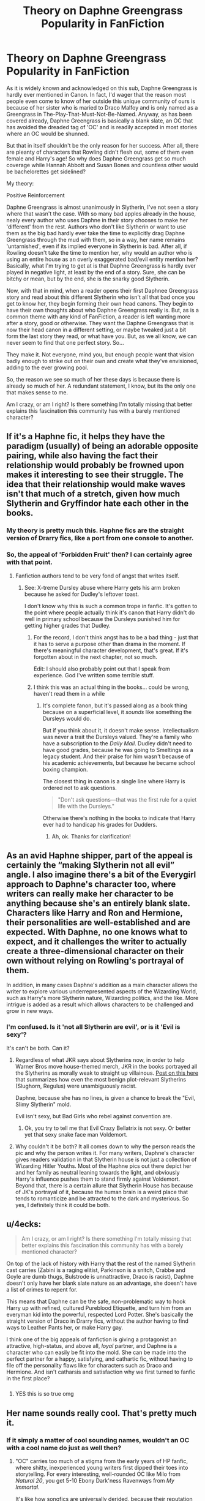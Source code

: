 #+TITLE: Theory on Daphne Greengrass Popularity in FanFiction

* Theory on Daphne Greengrass Popularity in FanFiction
:PROPERTIES:
:Author: CyberShockwave
:Score: 136
:DateUnix: 1568346506.0
:DateShort: 2019-Sep-13
:FlairText: Discussion
:END:
As it is widely known and acknowledged on this sub, Daphne Greengrass is hardly ever mentioned in Canon. In fact, I'd wager that the reason most people even come to know of her outside this unique community of ours is because of her sister who is maried to Draco Malfoy and is only named as a Greengrass in The-Play-That-Must-Not-Be-Named. Anyway, as has been covered already, Daphne Greengrass is basically a blank slate, an OC that has avoided the dreaded tag of 'OC' and is readily accepted in most stories where an OC would be shunned.

But that in itself shouldn't be the only reason for her success. After all, there are pleanty of characters that Rowling didn't flesh out, some of them even female and Harry's age! So why does Daphne Greengrass get so much coverage while Hannah Abbott and Susan Bones and countless other would be bachelorettes get sidelined?

My theory:

Positive Reinforcement

Daphne Greengrass is almost unanimously in Slytherin, I've not seen a story where that wasn't the case. With so many bad apples already in the house, nealy every author who uses Daphne in their story chooses to make her 'different' from the rest. Authors who don't like Slytherin or want to use them as the big bad hardly ever take the time to explicitly drag Daphne Greengrass through the mud with them, so in a way, her name remains 'untarnished', even if its implied everyone in Slytherin is bad. After all, if Rowling doesn't take the time to mention her, why would an author who is using an entire house as an overly exaggerated bad/evil entity mention her? Basically, what I'm trying to get at is that Daphne Greengrass is hardly ever played in negative light, at least by the end of a story. Sure, she can be bitchy or mean, but by the end, she is the snarky good Slytherin.

Now, with that in mind, when a reader opens their first Daphnee Greengrass story and read about this different Slytherin who isn't all that bad once you get to know her, they begin forming their own head canons. They begin to have their own thoughts about who Daphne Greengrass really is. But, as is a common theme with any kind of FanFiction, a reader is left wanting more after a story, good or otherwise. They want the Daphne Greengrass that is now their head canon in a different setting, or maybe tweaked just a bit form the last story they read, or what have you. But, as we all know, we can never seem to find that one perfect story. So...

They make it. Not everyone, mind you, but enough people want that vision badly enough to strike out on their own and create what they've envisioned, adding to the ever growing pool.

So, the reason we see so much of her these days is because there is already so much of her. A redundant statement, I know, but its the only one that makes sense to me.

Am I crazy, or am I right? Is there something I'm totally missing that better explains this fascination this community has with a barely mentioned character?


** If it's a Haphne fic, it helps they have the paradigm (usually) of being an adorable opposite pairing, while also having the fact their relationship would probably be frowned upon makes it interesting to see their struggle. The idea that their relationship would make waves isn't that much of a stretch, given how much Slytherin and Gryffindor hate each other in the books.
:PROPERTIES:
:Author: Knight2518
:Score: 77
:DateUnix: 1568347544.0
:DateShort: 2019-Sep-13
:END:

*** My theory is pretty much this. Haphne fics are the straight version of Drarry fics, like a port from one console to another.
:PROPERTIES:
:Author: 360Saturn
:Score: 54
:DateUnix: 1568367580.0
:DateShort: 2019-Sep-13
:END:


*** So, the appeal of 'Forbidden Fruit' then? I can certainly agree with that point.
:PROPERTIES:
:Author: CyberShockwave
:Score: 24
:DateUnix: 1568347647.0
:DateShort: 2019-Sep-13
:END:

**** Fanfiction authors tend to be very fond of angst that writes itself.
:PROPERTIES:
:Author: MrBlack103
:Score: 28
:DateUnix: 1568353202.0
:DateShort: 2019-Sep-13
:END:

***** See: X-treme Dursley abuse where Harry gets his arm broken because he asked for Dudley's leftover toast.

I don't know why this is such a common trope in fanfic. It's gotten to the point where people actually think it's canon that Harry didn't do well in primary school because the Dursleys punished him for getting higher grades that Dudley.
:PROPERTIES:
:Author: 4ecks
:Score: 25
:DateUnix: 1568353727.0
:DateShort: 2019-Sep-13
:END:

****** For the record, I don't think angst has to be a bad thing - just that it has to serve a purpose other than drama in the moment. If there's meaningful character development, that's great. If it's forgotten about in the next chapter, not so much.

Edit: I should also probably point out that I speak from experience. God I've written some terrible stuff.
:PROPERTIES:
:Author: MrBlack103
:Score: 9
:DateUnix: 1568354187.0
:DateShort: 2019-Sep-13
:END:


****** I think this was an actual thing in the books... could be wrong, haven't read them in a while
:PROPERTIES:
:Author: GriffonicTobias
:Score: 1
:DateUnix: 1568358753.0
:DateShort: 2019-Sep-13
:END:

******* It's complete fanon, but it's passed along as a book thing because on a superficial level, it /sounds/ like something the Dursleys would do.

But if you think about it, it doesn't make sense. Intellectualism was never a trait the Dursleys valued. They're a family who have a subscription to the /Daily Mail/. Dudley didn't need to have good grades, because he was going to Smeltings as a legacy student. And their praise for him wasn't because of his academic achievements, but because he became school boxing champion.

The closest thing in canon is a single line where Harry is ordered not to ask questions.

#+begin_quote
  "Don't ask questions---that was the first rule for a quiet life with the Dursleys."
#+end_quote

Otherwise there's nothing in the books to indicate that Harry ever had to handicap his grades for Dudders.
:PROPERTIES:
:Author: 4ecks
:Score: 14
:DateUnix: 1568360727.0
:DateShort: 2019-Sep-13
:END:

******** Ah, ok. Thanks for clarification!
:PROPERTIES:
:Author: GriffonicTobias
:Score: 2
:DateUnix: 1568361774.0
:DateShort: 2019-Sep-13
:END:


** As an avid Haphne shipper, part of the appeal is certainly the “making Slytherin not all evil” angle. I also imagine there's a bit of the Everygirl approach to Daphne's character too, where writers can really make her character to be anything because she's an entirely blank slate. Characters like Harry and Ron and Hermione, their personalities are well-established and are expected. With Daphne, no one knows what to expect, and it challenges the writer to actually create a three-dimensional character on their own without relying on Rowling's portrayal of them.

In addition, in many cases Daphne's addition as a main character allows the writer to explore various underrepresented aspects of the Wizarding World, such as Harry's more Slytherin nature, Wizarding politics, and the like. More intrigue is added as a result which allows characters to be challenged and grow in new ways.
:PROPERTIES:
:Author: phoenixlance13
:Score: 50
:DateUnix: 1568348737.0
:DateShort: 2019-Sep-13
:END:

*** I'm confused. Is it 'not all Slytherin are evil', or is it 'Evil is sexy'?

It's can't be both. Can it?
:PROPERTIES:
:Author: streakermaximus
:Score: 4
:DateUnix: 1568356783.0
:DateShort: 2019-Sep-13
:END:

**** Regardless of what JKR says about Slytherins now, in order to help Warner Bros move house-themed merch, JKR in the books portrayed all the Slytherins as morally weak to straight up villainous. [[https://www.reddit.com/r/HPfanfiction/comments/c7tb7x/thoughts_on_jkrs_portrayal_of_slytherin/][Post on this here]] that summarizes how even the most benign plot-relevant Slytherins (Slughorn, Regulus) were unambiguously racist.

Daphne, because she has no lines, is given a chance to break the "Evil, Slimy Slytherin" mold.

Evil isn't sexy, but Bad Girls who rebel against convention are.
:PROPERTIES:
:Author: 4ecks
:Score: 27
:DateUnix: 1568357203.0
:DateShort: 2019-Sep-13
:END:

***** Ok, you try to tell me that Evil Crazy Bellatrix is not sexy. Or better yet that sexy snake face man Voldemort.
:PROPERTIES:
:Author: GreyWyre
:Score: 6
:DateUnix: 1568417961.0
:DateShort: 2019-Sep-14
:END:


**** Why couldn't it be both? It all comes down to why the person reads the pic and why the person writes it. For many writers, Daphne's character gives readers validation in that Slytherin house is not just a collection of Wizarding Hitler Youths. Most of the Haphne pics out there depict her and her family as neutral leaning towards the light, and obviously Harry's influence pushes them to stand firmly against Voldemort. Beyond that, there is a certain allure that Slytherin House has because of JK's portrayal of it, because the human brain is a weird place that tends to romanticize and be attracted to the dark and mysterious. So yes, I definitely think it could be both.
:PROPERTIES:
:Author: phoenixlance13
:Score: 1
:DateUnix: 1568377811.0
:DateShort: 2019-Sep-13
:END:


** u/4ecks:
#+begin_quote
  Am I crazy, or am I right? Is there something I'm totally missing that better explains this fascination this community has with a barely mentioned character?
#+end_quote

On top of the lack of history with Harry that the rest of the named Slytherin cast carries (Zabini is a raging elitist, Parkinson is a snitch, Crabbe and Goyle are dumb thugs, Bulstrode is unnattractive, Draco is racist), Daphne doesn't only have her blank slate nature as an advantage, she doesn't have a list of crimes to repent for.

This means that Daphne can be the safe, non-problematic way to hook Harry up with refined, cultured Pureblood Etiquette, and turn him from an everyman kid into the powerful, respected Lord Potter. She's basically the straight version of Draco in Drarry fics, without the author having to find ways to Leather Pants her, or make Harry gay.

I think one of the big appeals of fanfiction is giving a protagonist an attractive, high-status, and above all, /loyal/ partner, and Daphne is a character who can easily be fit into the mold. She can be made into the perfect partner for a happy, satisfying, and cathartic fic, without having to file off the personality flaws like for characters such as Draco and Hermione. And isn't catharsis and satisfaction why we first turned to fanfic in the first place?
:PROPERTIES:
:Author: 4ecks
:Score: 30
:DateUnix: 1568353281.0
:DateShort: 2019-Sep-13
:END:

*** [[https://cdn.discordapp.com/attachments/573922460957671440/622173107368493059/5TnnCDDPwbclq6WRGXSAAAAAElFTkSuQmCC.png]]
:PROPERTIES:
:Author: galatea_and_acis
:Score: 10
:DateUnix: 1568408104.0
:DateShort: 2019-Sep-14
:END:

**** YES this is so true omg
:PROPERTIES:
:Author: Erkkipotter
:Score: 2
:DateUnix: 1569042301.0
:DateShort: 2019-Sep-21
:END:


** Her name sounds really cool. That's pretty much it.
:PROPERTIES:
:Score: 23
:DateUnix: 1568350626.0
:DateShort: 2019-Sep-13
:END:

*** If it simply a matter of cool sounding names, wouldn't an OC with a cool name do just as well then?
:PROPERTIES:
:Author: CyberShockwave
:Score: 5
:DateUnix: 1568351553.0
:DateShort: 2019-Sep-13
:END:

**** "OC" carries too much of a stigma from the early years of HP fanfic, where shitty, inexperienced young writers first dipped their toes into storytelling. For every interesting, well-rounded OC like Milo from /Natural 20/, you get 5-10 Ebony Dark'ness Ravenways from /My Immortal/.

It's like how songfics are universally derided, because their reputation has been ruined by too many kiddie authors with a hard-on for Evanescence.

To get readers to give them a chance, most authors refrain from using OC's whenever possible. It also gets them more visibility, as readers searching for pairing tags look for specific named characters, not OC's.
:PROPERTIES:
:Author: 4ecks
:Score: 23
:DateUnix: 1568352749.0
:DateShort: 2019-Sep-13
:END:

***** So... On a different topic, is your username a reference to forex trading?
:PROPERTIES:
:Score: 3
:DateUnix: 1568352950.0
:DateShort: 2019-Sep-13
:END:

****** No, it's a reference to a fictional country in the Discworld series, which in turn was named after a local beer brand called XXXX Castlemaine.
:PROPERTIES:
:Author: 4ecks
:Score: 5
:DateUnix: 1568353395.0
:DateShort: 2019-Sep-13
:END:

******* Thanks, that's been bothering me.

Seriously though, Daphne Greengrass would not be a popular character if her name was Susanna Smith.
:PROPERTIES:
:Score: 8
:DateUnix: 1568353574.0
:DateShort: 2019-Sep-13
:END:


******* For those wondering, XXXX is also a real-world beer brand, made locally down here in sunny Queensland.
:PROPERTIES:
:Author: Raesong
:Score: 5
:DateUnix: 1568355033.0
:DateShort: 2019-Sep-13
:END:

******** And it's bloody awful! ;)
:PROPERTIES:
:Author: ConsultJimMoriarty
:Score: 3
:DateUnix: 1568363336.0
:DateShort: 2019-Sep-13
:END:


**** Because why create an entirely new OC when you have a blank slate with a cool name who is actually canon?
:PROPERTIES:
:Author: nickbrown101
:Score: 12
:DateUnix: 1568352369.0
:DateShort: 2019-Sep-13
:END:

***** Well not entirely blank slate, you've got the canon of being in Slytherin and having a younger sister who marries Malfoy, and then you've got the +canon+ fanon of blonde hair, Ice Queen, not a pure blood supremacist, etc. that always seems to work it's way in

EDIT: fixed a typo
:PROPERTIES:
:Author: geek_of_nature
:Score: 2
:DateUnix: 1568360146.0
:DateShort: 2019-Sep-13
:END:

****** you mean fanon.
:PROPERTIES:
:Author: aAlouda
:Score: 3
:DateUnix: 1568364639.0
:DateShort: 2019-Sep-13
:END:

******* That I do
:PROPERTIES:
:Author: geek_of_nature
:Score: 1
:DateUnix: 1568364668.0
:DateShort: 2019-Sep-13
:END:


** Comparing Daphne to Susan, I feel like Susan is used as an excuse to get Harry to associate himself with her Aunt Amelia and thus her position in the Ministry. Daphne, on the other hand, is often seen as something of a forbidden fruit, as one of your replies suggests. Susan is far more a means to an end. Daphne is more an end to a means, I suppose. People want to pair Harry with someone who's basically the opposite. Daphne's a pureblood Slytherin compared to Harry, who is of course a halfblood Gryffindor. I've seen surprisingly little in the way of interactions between Harry and Draco as brothers-in-law.

Even though Susan is mentioned in most (all?) of the books, we don't know much more about her compared to Daphne. We know their houses, blood status, and a somewhat important relative. Susan is in Dumbledore's Army is the only other tidbit that jumps out at me. A lot of these stories use Daphne, Susan, et al. as quasi-OCs, because as you recognize, OCs are not super popular.
:PROPERTIES:
:Author: ApteryxAustralis
:Score: 28
:DateUnix: 1568349459.0
:DateShort: 2019-Sep-13
:END:

*** I'd love to see Harry and Draco as brothers-in-law.

"Mum, do dad and uncle Draco not like each other?"\\
"Don't be silly. They haven't cursed each other in years."\\
*Harry and Draco sit in opposite chairs glaring at each other while the kids play in the next room*
:PROPERTIES:
:Author: streakermaximus
:Score: 50
:DateUnix: 1568357009.0
:DateShort: 2019-Sep-13
:END:

**** /SNORT/

​

There's an entire scenario that could be made from that and I WANT IT, hahahaha
:PROPERTIES:
:Author: GriffonicTobias
:Score: 24
:DateUnix: 1568358930.0
:DateShort: 2019-Sep-13
:END:

***** I went ahead and posted a prompt for it. [[https://www.reddit.com/r/HPfanfiction/comments/d3okct/harry_and_draco_are_brothersinlaw_because_they/]]
:PROPERTIES:
:Author: Freshenstein
:Score: 15
:DateUnix: 1568377976.0
:DateShort: 2019-Sep-13
:END:

****** THANK YOU!
:PROPERTIES:
:Author: GriffonicTobias
:Score: 10
:DateUnix: 1568378024.0
:DateShort: 2019-Sep-13
:END:


**** Whilst not the same thing exactly there is a great fic where after Tonks and Remus pass away, Harry and Andromeda get together and Harry becomes Draco's uncle and there are weekly dinners at the Malfoy Manor and their interactions are hilarious.
:PROPERTIES:
:Author: AhadaDream
:Score: 5
:DateUnix: 1568421746.0
:DateShort: 2019-Sep-14
:END:

***** Think I've read that. Is that the one where Harry's kids burn down Malfoy Manor?
:PROPERTIES:
:Author: streakermaximus
:Score: 1
:DateUnix: 1568421886.0
:DateShort: 2019-Sep-14
:END:

****** Yes. Yes it is. I particularly liked how Harry repeatedly brought up Hermione's torture to Lucius and even though he was redeemed too easily in story it was still a decent try to not trivialise his previous crimes. This was also used to sort of justify the burning down.
:PROPERTIES:
:Author: AhadaDream
:Score: 1
:DateUnix: 1568422892.0
:DateShort: 2019-Sep-14
:END:


*** I can see your point with Susan at least, but what about Hannah Abbott? I realize that she ended up with Neville in canon, but is that enough to keep people from creating new futures for her?
:PROPERTIES:
:Author: CyberShockwave
:Score: 7
:DateUnix: 1568349809.0
:DateShort: 2019-Sep-13
:END:

**** Well, she did say warn her housemates to be careful because Harry was obviously a dark wizard releasing Slytherin's monster to kill them all. I can see why she isn't shipped with Harry much.
:PROPERTIES:
:Author: Ch1pp
:Score: 8
:DateUnix: 1568354034.0
:DateShort: 2019-Sep-13
:END:


**** The real truth: Hannah has too many canon traits that readers find unattractive. She's okay as a "pair the spares" partner for Neville, but Our Man Harry needs a 10/10 on his arm to make for a good story.

#+begin_quote
  "A pink-faced girl with blonde pigtails stumbled out of line"
#+end_quote

She's nervous and shy, and wears pigtails. Everyone knows that a future hottie has to be confident in order to seduce Harry, and have sleek, shiny hair in an interesting color like raven black, icy platinum, or fiery red.

#+begin_quote
  "Hannah Abbott, from Hufflepuff, spent much of their next Herbology class telling anyone who'd listen that Black could turn into a flowering shrub."
#+end_quote

She's naive at best, stupid at worst. Maybe Hagrid was right in calling Hufflepuffs "a load of duffers".

#+begin_quote
  "All the fifth-years were suffering from stress to some degree, but Hannah Abbott became the first to receive a Calming Draught from Madam Pomfrey after she burst into tears during Herbology and sobbed that she was too stupid to take exams and wanted to leave school now.... Poor Hannah Abbott lost her head completely at the next table and somehow managed to multiply her ferret into a flock of flamingos, causing the examination to be halted for ten minutes while the birds were captured and carried out of the Hall."
#+end_quote

Or maybe she /is/ stupid. Our Precious Harry deserves a smart, competent girl!!!

#+begin_quote
  "Ernie Macmillan and Hannah Abbott were swapping Chocolate Frog cards at a nearby table, both of them sporting Support CEDRIC DIGGORY badges on their cloaks."
#+end_quote

She showed disloyalty to Harry. Unlike Daphne, who never said a word against Harry in the books. (But only because she got zero lines, but that doesn't count!)
:PROPERTIES:
:Author: 4ecks
:Score: 19
:DateUnix: 1568354354.0
:DateShort: 2019-Sep-13
:END:

***** u/Raesong:
#+begin_quote

  #+begin_quote
    "Hannah Abbott, from Hufflepuff, spent much of their next Herbology class telling anyone who'd listen that Black could turn into a flowering shrub."
  #+end_quote

  She's naive at best, stupid at worst. Maybe Hagrid was right in calling Hufflepuffs "a load of duffers".
#+end_quote

Well, I'd argue that she was on the right track, considering that Sirius was an Animagus. And when you consider that Slughorn could turn himself into a recliner, I don't think it's beyond the realm of possibility for someone to magically turn into a plant.
:PROPERTIES:
:Author: Raesong
:Score: 11
:DateUnix: 1568354831.0
:DateShort: 2019-Sep-13
:END:

****** Hindsight is everything, but in that moment, her claims were based on no substantial proof but "Well, maybe he could have done it!". And yet she's going around telling everyone like it's a fact.

Tbh, it comes across as hysteria-mongering, and that's the last thing someone should do during a "terrorist at large" situation.
:PROPERTIES:
:Author: 4ecks
:Score: 12
:DateUnix: 1568356210.0
:DateShort: 2019-Sep-13
:END:


** Inb4 everyone just likes Daphne cause they want Harry to bang a hot blonde that isn't Fleur.
:PROPERTIES:
:Author: DaRealWiz
:Score: 11
:DateUnix: 1568357390.0
:DateShort: 2019-Sep-13
:END:

*** This definitely plays a role
:PROPERTIES:
:Author: Fredrik1994
:Score: 1
:DateUnix: 1568450123.0
:DateShort: 2019-Sep-14
:END:


** I really like the "Star-crossed lovers" trope and her fanon depiction sound really interesting to me.

Although, for all the popularity of hers and her fanon characterisation, I've yet to see one good long fanfic that plays "ice queen" card straight, without subverting it.

Kinda similar to Fleur in a way - no way that gorgeous and talented girl will be a confident and overall happy! She /has/ to be misunderstood and lonely so Harry can be The One to break through the shell and "save" her. What a shame.
:PROPERTIES:
:Author: B_mod
:Score: 8
:DateUnix: 1568352391.0
:DateShort: 2019-Sep-13
:END:


** Her being the straight alternative to Drarry, the prospect of her being a ‘good' Slytherin, ‘The Chosen One' acting rebellious, the Romero and Juliet aspect, there's a lot of reasons for her popularity and all of them are correct. I especially like the proposal that Haphne fics naturally breed more Haphne fics, I hadn't thought about it like that before and it's absolutely true. I got started writing for the ship myself from not being able to find my idealised version of them in others peoples work, so I wrote my own. It's commonplace that people will take the elements that they most enjoyed about Daphne from other stories and place them in their own, like a FanFiction for a FanFiction, which is how the ‘Ice Queen' demeanour trope has ended up getting attached to her so much.

They have so many things going for them that would make their relationship interesting, as another commenter puts it, the drama literally writes itself. Everyone loves a scandalous, defrosting Ice Queen story.
:PROPERTIES:
:Author: CGPHadley
:Score: 8
:DateUnix: 1568356475.0
:DateShort: 2019-Sep-13
:END:

*** =Romero & Juliet= Hahaha that could be awesome! Hogwarts crawling with zombies/walkers/inferi & Harry is the Rick Grimes of *The Walking Inferi*, now only on Wizarding AMC!
:PROPERTIES:
:Author: the_long_way_round25
:Score: 3
:DateUnix: 1568364511.0
:DateShort: 2019-Sep-13
:END:

**** I wrote that minutes after getting up, if you bully me, I WILL cry
:PROPERTIES:
:Author: CGPHadley
:Score: 4
:DateUnix: 1568364857.0
:DateShort: 2019-Sep-13
:END:

***** I wouldn't dare, I think it could be an awesome fic idea. A Marauders' era fic, with James Potter as Rick Grimes and Harry as Carl! Travelling the Wizarding World looking for a sanctuary, chased by the walking dead :D
:PROPERTIES:
:Author: the_long_way_round25
:Score: 2
:DateUnix: 1568365018.0
:DateShort: 2019-Sep-13
:END:

****** Chuck in a Daphne Greengrass and we got a fic going oh lord
:PROPERTIES:
:Author: CGPHadley
:Score: 5
:DateUnix: 1568365679.0
:DateShort: 2019-Sep-13
:END:

******* Daphne as a Carol like character. Starts out meek, but ends as a +gun+ wand wielding badass :')
:PROPERTIES:
:Author: the_long_way_round25
:Score: 3
:DateUnix: 1568365784.0
:DateShort: 2019-Sep-13
:END:


** She's a blank slate, which allows her to be anything - within reason.

But more than that, she's a blank slate with an established fanon personality - this allows people to use her without feeling like they are, putting in the work for, or being judged for making an OC.

In particular, her established fanon personality - cold but secretly loving, sarcastic and witty, clever and pragmatic, and a non-Pureblood supremacist Slytherin from a "grey" or neutral family - is a character archetype entirely missing from JK's work, and canon feels poorer for it. It's also especially useful when writing certain popular types of fic.

Slytherin Harry of all forms, especially WBWL or other non-Dark Slytherin Harry fics, Indie!Harry, Grey!Harry and Dark!Harry, for a start.

Generally speaking, she offers a chance for exposition on Dark Magic, Wizarding Politics, Pureblood Culture, Death Eater History and the like - all things that JK totally ignored - as well as a ready made friend/love interest/rival for a Harry in Slytherin. She also provides an interesting counterpart for him because of her cold and cunning personality as compared to Harry's canon persona as King Boy-Scout.

Finally, I think there's an element of meme/trope to it - because she's been used so much, she's taken on a life of her own and propagates through fics just because we're all so used to her being present.
:PROPERTIES:
:Author: NeverAskAnyQuestions
:Score: 13
:DateUnix: 1568353657.0
:DateShort: 2019-Sep-13
:END:

*** u/ForwardDiscussion:
#+begin_quote
  Harry's canon persona as King Boy-Scout.
#+end_quote

Are we reading the same books?
:PROPERTIES:
:Author: ForwardDiscussion
:Score: 1
:DateUnix: 1568391966.0
:DateShort: 2019-Sep-13
:END:

**** Yeah, canon Harry broke every rule in the book at the drop of a hat, the moment it inconvenienced him, no matter what petty or stupid reason he had to try and justify it. Like being invisible and sneaking into Hogsmeade after his form wasn't signed while a murderer was after him...

Snape was right about Harry on one thing: he was as arrogant as his father, thinking no rule ever applied to him unless he wanted it to. It just so happens that this penchant for flaunting any rule in the world also allowed him to do some good in the world too, and beat Voldemort.
:PROPERTIES:
:Author: Regular_Bus
:Score: 6
:DateUnix: 1568396177.0
:DateShort: 2019-Sep-13
:END:

***** He was never actually punished for this behaviour (hell, sometimes he was /rewarded/) which didn't help.
:PROPERTIES:
:Author: Fredrik1994
:Score: 3
:DateUnix: 1568450330.0
:DateShort: 2019-Sep-14
:END:


**** Yes, but you seem to see Harry making cold, calculating immoral decisions when in actuality he is consistently self-sacrificing and too compassionate for his own good.

There's a reason his spell of choice is Expelliarmus and not Confringo.
:PROPERTIES:
:Author: NeverAskAnyQuestions
:Score: 3
:DateUnix: 1568408955.0
:DateShort: 2019-Sep-14
:END:

***** Except his questionable moral decisions mean that he is not, in fact, King Boy-Scout.
:PROPERTIES:
:Author: ForwardDiscussion
:Score: 0
:DateUnix: 1568411259.0
:DateShort: 2019-Sep-14
:END:

****** By "questionable moral decisions" you mean "fighting back against Wizard Nazis", yes?
:PROPERTIES:
:Author: NeverAskAnyQuestions
:Score: 1
:DateUnix: 1568411451.0
:DateShort: 2019-Sep-14
:END:

******* Fighting back in a questionable way, yes. Like torture.
:PROPERTIES:
:Author: ForwardDiscussion
:Score: 0
:DateUnix: 1568412142.0
:DateShort: 2019-Sep-14
:END:

******** Oh you mean when he cast a spell the Government had sanctioned law enforcement officers to use, against literal wizard nazis who had abused children, murdered muggles, muggleborns and wizards, and in Bellatrix's case much worse and killed Sirius? All in a fit of righteous anger?

Yawn.
:PROPERTIES:
:Author: NeverAskAnyQuestions
:Score: 1
:DateUnix: 1568412826.0
:DateShort: 2019-Sep-14
:END:

********* Again, you're justifying his reasons, while failing to point out that you painted him as incorruptible, never questionable, pure of heart and deed, when that is explicitly not the case.
:PROPERTIES:
:Author: ForwardDiscussion
:Score: 1
:DateUnix: 1568413016.0
:DateShort: 2019-Sep-14
:END:

********** Those are all your words.
:PROPERTIES:
:Author: NeverAskAnyQuestions
:Score: 1
:DateUnix: 1568413338.0
:DateShort: 2019-Sep-14
:END:

*********** "King Boy-Scout" are yours, my words are a definition for what your words mean.
:PROPERTIES:
:Author: ForwardDiscussion
:Score: 1
:DateUnix: 1568413517.0
:DateShort: 2019-Sep-14
:END:

************ An interpretation of what they mean, maybe.

You forget, many generations of Boy Scouts have been to war. Being one doesn't mean you're weak, afraid, or unwilling to do what needs to be done in service of a just cause.

It just means you're kind hearted, self sacrificing, and a good person above all else - which Harry, wizard Jesus who had he grown up in a world with realistic mental health, would have become either a monster or a bitch.
:PROPERTIES:
:Author: NeverAskAnyQuestions
:Score: 1
:DateUnix: 1568413775.0
:DateShort: 2019-Sep-14
:END:

************* That is not what Boy Scout means when it is used in a discussion on morality. This is not a subjective interpretation. When Batman calls Superman Boy Scout, he's not saying he's been to war, he's saying his morals are extremely strict and upright, following conventional definitions of right and wrong.
:PROPERTIES:
:Author: ForwardDiscussion
:Score: 1
:DateUnix: 1568414202.0
:DateShort: 2019-Sep-14
:END:

************** Which Harry's do, too. He's far closer to Superman than Batman, and even Batman is a boy scout when compared to what he COULD do - Punisher on steroids.
:PROPERTIES:
:Author: NeverAskAnyQuestions
:Score: 1
:DateUnix: 1568414342.0
:DateShort: 2019-Sep-14
:END:

*************** That's a false equivalency, and no, Superman would never torture someone for revenge.
:PROPERTIES:
:Author: ForwardDiscussion
:Score: 1
:DateUnix: 1568414796.0
:DateShort: 2019-Sep-14
:END:

**************** Nah just punch them through a building for mugging someone. Much less questionable.
:PROPERTIES:
:Author: NeverAskAnyQuestions
:Score: 1
:DateUnix: 1568416617.0
:DateShort: 2019-Sep-14
:END:

***************** He doesn't do that, either.
:PROPERTIES:
:Author: ForwardDiscussion
:Score: 1
:DateUnix: 1568433032.0
:DateShort: 2019-Sep-14
:END:

****************** I'm sure he has. There are a lot of Superman comics.
:PROPERTIES:
:Author: NeverAskAnyQuestions
:Score: 1
:DateUnix: 1568434017.0
:DateShort: 2019-Sep-14
:END:

******************* He uses reasonable force despite being capable of destroying pretty much everything. That's sort of his whole deal. People don't get punched through buildings unless talking won't work and they'll survive getting punched that hard.
:PROPERTIES:
:Author: ForwardDiscussion
:Score: 1
:DateUnix: 1568436530.0
:DateShort: 2019-Sep-14
:END:


********** Even the most gold-hearted person can have their buttons pushed. I don't think if it was a no-name Death Eater like Rookwood or Mulciber who had killed Sirius he would have used the Cruciatus Curse. It's a bit of a return of the favour (let me give you the treatment you oh so like to give to others).
:PROPERTIES:
:Author: SnobbishWizard
:Score: 1
:DateUnix: 1579049261.0
:DateShort: 2020-Jan-15
:END:

*********** This thread is four months old.
:PROPERTIES:
:Author: ForwardDiscussion
:Score: 1
:DateUnix: 1579049389.0
:DateShort: 2020-Jan-15
:END:


**** I think, he means Harry is a good guy. Harry never did anything morally questionable in the book. Cursing wannabe Wizard SS or outright Wizard SS doesn't make you morally "grey"...
:PROPERTIES:
:Author: reLincolnX
:Score: 2
:DateUnix: 1568398407.0
:DateShort: 2019-Sep-13
:END:

***** u/ForwardDiscussion:
#+begin_quote
  Harry never did anything morally questionable in the book.
#+end_quote

Remember that time he tried to torture Bellatrix or the time he Imperius'd people or the time he left Umbridge to be assaulted and possibly killed by centaurs or the time he decided to kill a man in cold blood at the age of 13 or that time he hurt Ron for coming to check on him or that time he deliberately traumatized Slughorn with the details of Lily's death to coerce him into giving him his memories or the time he blows off Cho because he can't be fussed with her grieving or the time he supported Hermione's curse on Edgecombe to Cho's face or the entire first half of OotP when he screams at basically anyone who talks to him or the time he stops talking to Hermione because she thought his Firebolt might have been sent by Sirius Black when it was, in fact, sent by Sirius Black or the time or the time he tortures the Carrows out of revenge for spitting on McGonnagal or the time he owned a slave?
:PROPERTIES:
:Author: ForwardDiscussion
:Score: 2
:DateUnix: 1568401031.0
:DateShort: 2019-Sep-13
:END:

****** Bellatrix = Wizard SS who tortured a family. Advocated for racial extermination

Umbridge = Child abuser who tortured children for a whole year. Advocated for racial extermination

Carrow = Wizard SS AND child abuser who taught young students how to torture each other. Advocated for racial extermination.

Now as I said earlier: is cursing Waffen-SS or Child abuser morally questionable? What do you think the victims of the Third Reich would say? And the Allies? That's what I love with some people, they try so hard to be "pure" that they would frown upon you if you tortured Himmler...

​

But your post is intentionally misgiving to paint the reality in a certain way, a fallacy. Harry used Impero one time in a very specific situation to save the day as always.

Cho's incident = Are you kidding? Lacking empathy or not being tactful isn't morally questionable.

Edgecomb = she betrayed a whole group of teenagers to a...child abuser that they tried to defy. She gets lucky with her punishment. The people that she betrayed were fed Veritaserum. But again not morally questionable...

Being angsty (after you have seen the death of a friend and been tortured the summer prior) or having a tantrum isn't morally questionable. We call that hitting puberty in real life or coping with traumatic events... Just sayin'

He didn't traumatize Slughorn at all. Stop making bullshit. Slughorn feels guilty because he knows that he gave to Riddle knowledge that helped him to become Lord Voldemort.

Owned a slave? Please, are we talking about house elves? It's a fallacy to say Harry is a slave master pure and simple...

​

You should think about making a career in politic you should do great with that moral compass of yours.
:PROPERTIES:
:Author: reLincolnX
:Score: 3
:DateUnix: 1568407415.0
:DateShort: 2019-Sep-14
:END:

******* u/ForwardDiscussion:
#+begin_quote
  Bellatrix = Wizard SS who tortured a family. Advocated for racial extermination
#+end_quote

Disarmed. Helpless.

#+begin_quote
  Umbridge = Child abuser who tortured children for a whole year. Advocated for racial extermination
#+end_quote

Cool motive, still accessory to potential murder.

#+begin_quote
  Carrow = Wizard SS AND child abuser who taught young students how to torture each other. Advocated for racial extermination.
#+end_quote

Cool motive, still torture. Also he was specifically NOT going to torture Carrow for that, until McGonnagal got spit on.

#+begin_quote
  Now as I said earlier: is cursing Waffen-SS or Child abuser morally questionable? What do you think the victims of the Third Reich would say? And the Allies? That's what I love with some people, they try so hard to be "pure" that they would frown upon you if you tortured Himmler...
#+end_quote

What would you call those people? Oh, right. King of the Boy Scouts. Which is specifically what I was saying Harry was not.

#+begin_quote
  Harry used Impero one time in a very specific situation to save the day as always.
#+end_quote

It's still illegal and punishable by lifetime imprisonment.

#+begin_quote
  Are you kidding? Lacking empathy or not being tactful isn't morally questionable.
#+end_quote

Yes, it is.

#+begin_quote
  Edgecomb = she betrayed a whole group of teenagers to a...child abuser that they tried to defy. She gets lucky with her punishment. The people that she betrayed were fed Veritaserum. But again not morally questionable...
#+end_quote

Yes, it is.

#+begin_quote
  Being angsty (after you have seen the death of a friend and been tortured the summer prior) or having a tantrum isn't morally questionable. We call that hitting puberty in real life or coping with traumatic events... Just sayin'
#+end_quote

Still not Boy Scout behavior, especially not apologizing.

#+begin_quote
  He didn't traumatize Slughorn at all. Stop making bullshit. Slughorn feels guilty because he knows that he gave to Riddle knowledge that helped him to become Lord Voldemort.
#+end_quote

He absolutely did.

#+begin_quote
  Owned a slave? Please, are we talking about house elves? It's a fallacy to say Harry is a slave master pure and simple...
#+end_quote

Even if you discount House Elves as slaves, which you ABSOLUTELY SHOULDN'T, Kreature's situation is explicitly unwilling.

#+begin_quote
  You should think about making a career in politic you should do great with that moral compass of yours.
#+end_quote

It's almost like I'm responding to a post claiming that Harry's morals are of the highest caliber without question and with no greyness, not that I'm condemning any one of the actions I listed. Harry even intended to free Kreature, until it was pointed out to him that Kreature knew too much about the Order's operations.
:PROPERTIES:
:Author: ForwardDiscussion
:Score: 1
:DateUnix: 1568411167.0
:DateShort: 2019-Sep-14
:END:

******** u/reLincolnX:
#+begin_quote
  Disarmed. Helpless
#+end_quote

So what? Not morally questionable to fail to torture a Wizard SS during a full-on battle. And she wasn't Helpless

#+begin_quote
  What would you call those people? Oh, right. King of the Boy Scouts. Which is specifically what I was saying Harry was not.
#+end_quote

As I said earlier, Harry is a good guy through and through. The HP verse isn't a nuanced world.

#+begin_quote
  Yes, it is.
#+end_quote

No, it isn't.

#+begin_quote
  Still not Boy Scout behavior, especially not apologizing.
#+end_quote

You like to play with semantic.
:PROPERTIES:
:Author: reLincolnX
:Score: 1
:DateUnix: 1568438481.0
:DateShort: 2019-Sep-14
:END:

********* u/ForwardDiscussion:
#+begin_quote
  Not morally questionable to fail to torture a Wizard SS during a full-on battle. And she wasn't Helpless
#+end_quote

It sort of is. Making her helpless (which she was) just makes it moreso.

#+begin_quote
  As I said earlier, Harry is a good guy through and through. The HP verse isn't a nuanced world.
#+end_quote

Harry's morals flex.

#+begin_quote
  You like to play with semantic.
#+end_quote

It is literally what the words you used mean, which is the only thing I had an issue with in the first place.
:PROPERTIES:
:Author: ForwardDiscussion
:Score: 1
:DateUnix: 1568441782.0
:DateShort: 2019-Sep-14
:END:


** It's basically the Potter equivalent of Romeo and Juliet. If you think Daphne is always in Slytherin though then you need to read more good fics: linkffn(Three Black Birds)

Also, try linkffn(Daphne Greengrass and the Importance of Intent) to see the two houses contrasted well.
:PROPERTIES:
:Author: Ch1pp
:Score: 6
:DateUnix: 1568354257.0
:DateShort: 2019-Sep-13
:END:

*** [[https://www.fanfiction.net/s/13247979/1/][*/Three Black Birds/*]] by [[https://www.fanfiction.net/u/1517211/Excited-Insomniac][/Excited-Insomniac/]]

#+begin_quote
  When Voldemort attacked the Potters on Halloween, the wizarding world hailed Harry's younger brother Thomas as The Boy Who Lived. But were they right? As Tom starts Hogwarts, wheels are set in motion, assumptions are questioned, and lives are changed forever. Harry's POV. He's two years older than canon, light, and smart. Eventual HP/DG.
#+end_quote

^{/Site/:} ^{fanfiction.net} ^{*|*} ^{/Category/:} ^{Harry} ^{Potter} ^{*|*} ^{/Rated/:} ^{Fiction} ^{T} ^{*|*} ^{/Chapters/:} ^{21} ^{*|*} ^{/Words/:} ^{238,120} ^{*|*} ^{/Reviews/:} ^{577} ^{*|*} ^{/Favs/:} ^{1,234} ^{*|*} ^{/Follows/:} ^{1,815} ^{*|*} ^{/Updated/:} ^{8/24} ^{*|*} ^{/Published/:} ^{3/30} ^{*|*} ^{/id/:} ^{13247979} ^{*|*} ^{/Language/:} ^{English} ^{*|*} ^{/Genre/:} ^{Adventure/Friendship} ^{*|*} ^{/Characters/:} ^{<Harry} ^{P.,} ^{Daphne} ^{G.>} ^{OC} ^{*|*} ^{/Download/:} ^{[[http://www.ff2ebook.com/old/ffn-bot/index.php?id=13247979&source=ff&filetype=epub][EPUB]]} ^{or} ^{[[http://www.ff2ebook.com/old/ffn-bot/index.php?id=13247979&source=ff&filetype=mobi][MOBI]]}

--------------

[[https://www.fanfiction.net/s/13133746/1/][*/Daphne Greengrass and the Importance of Intent/*]] by [[https://www.fanfiction.net/u/11491751/Petrificus-Somewhatus][/Petrificus Somewhatus/]]

#+begin_quote
  This is the story of how Voldemort and the tools he created to defy death were destroyed by Harry Potter and me while sitting in an empty Hogwarts classroom using Harry's idea, my design, and most importantly, our intent. Set during 6th Year.
#+end_quote

^{/Site/:} ^{fanfiction.net} ^{*|*} ^{/Category/:} ^{Harry} ^{Potter} ^{*|*} ^{/Rated/:} ^{Fiction} ^{T} ^{*|*} ^{/Chapters/:} ^{23} ^{*|*} ^{/Words/:} ^{71,697} ^{*|*} ^{/Reviews/:} ^{931} ^{*|*} ^{/Favs/:} ^{3,589} ^{*|*} ^{/Follows/:} ^{2,700} ^{*|*} ^{/Updated/:} ^{8/21} ^{*|*} ^{/Published/:} ^{11/29/2018} ^{*|*} ^{/Status/:} ^{Complete} ^{*|*} ^{/id/:} ^{13133746} ^{*|*} ^{/Language/:} ^{English} ^{*|*} ^{/Genre/:} ^{Romance/Family} ^{*|*} ^{/Characters/:} ^{<Harry} ^{P.,} ^{Daphne} ^{G.>} ^{Astoria} ^{G.} ^{*|*} ^{/Download/:} ^{[[http://www.ff2ebook.com/old/ffn-bot/index.php?id=13133746&source=ff&filetype=epub][EPUB]]} ^{or} ^{[[http://www.ff2ebook.com/old/ffn-bot/index.php?id=13133746&source=ff&filetype=mobi][MOBI]]}

--------------

*FanfictionBot*^{2.0.0-beta} | [[https://github.com/tusing/reddit-ffn-bot/wiki/Usage][Usage]]
:PROPERTIES:
:Author: FanfictionBot
:Score: 3
:DateUnix: 1568354284.0
:DateShort: 2019-Sep-13
:END:


*** Importance of Intent is awesome, Three Black Birds though, be warned: if you hate slow burns, oh boy. Brace yourself. You're going to be headbutting holes into your wall as you continue reading it.
:PROPERTIES:
:Author: phoenixlance13
:Score: 3
:DateUnix: 1568378196.0
:DateShort: 2019-Sep-13
:END:

**** Yeah, all of my recent Three Black Birds reviews have been complaining to the author that he's dragged this stupid slow burn stuff on for far, far longer than is sensible or entertaining. I'm fed up of an update every Saturday where fuck all happens. Or summer hols that get more chapters than the school years do. Missing the Potter family drama too.
:PROPERTIES:
:Author: Ch1pp
:Score: 2
:DateUnix: 1568406442.0
:DateShort: 2019-Sep-14
:END:

***** I'm okay with missing the family drama, too often in stories like these James and Lily stay assholes forever. There's actually growth and development with them here which is fantastic.

But the slow burn. Ugh. I don't think I've ever seen a more dense version of Harry Potter. And OG Potter was as dense as a rock.
:PROPERTIES:
:Author: phoenixlance13
:Score: 2
:DateUnix: 1568407658.0
:DateShort: 2019-Sep-14
:END:

****** It just didn't make sense to me that James and Lily have gone directly from not noticing Harry at all to fully dedicated loving parents with no transitional period.

And yeah, this Harry is an idiot on a scale almost unseen in serious fanfiction.
:PROPERTIES:
:Author: Ch1pp
:Score: 1
:DateUnix: 1568431154.0
:DateShort: 2019-Sep-14
:END:


** It's pretty simple TBH. There's an appeal to having a sympathetic character from Slytherin - and Daphne, being a blank slate, lets us work away rather easily there. That can be helpful for things like romance, working into the pureblood structure of the world, etc.

There are plenty of other characters who are blank slates - but the ones you list aren't in Slytherin, which has (for romance) a star crossed lovers appeal, and for other ones it has a 'redemption' goal.

From Slytherin itself, it really only has Daphne and Tracey Davis as mostly blank slates and female characters. Daphne has the much more interesting name (which, early on in FF, would lend itself better to a pureblood character even before we knew a bit more about her family) and from there it's easy to flesh her out/why she doesn't seem to agree with or work with the other, 'bad' slytherins.

Afterwards, there's the concept of it entering the fandom and reinforcing fics. Why don't we see more Tracey Davis as 'good' slytherin love interest fics? Because Daphne is the default for that now, and using her lets us draw from that sense of wider fandom 'understanding' of the situation
:PROPERTIES:
:Author: matgopack
:Score: 6
:DateUnix: 1568390007.0
:DateShort: 2019-Sep-13
:END:


** Fanon Daphne is also an archetype occupied by no other central character in a number of ways (Slytherin girl, blonde, cool/cold) which gives her a niche. If Pansy or Millicent had had some of those characteristics, then imo one of them would have Daphne's prominence.

As is though, there's not a lot to work with from Slytherin's most prominent canonical girls in Harry's year being described as stupid, ugly, brutish and cowardly.
:PROPERTIES:
:Author: 360Saturn
:Score: 4
:DateUnix: 1568367507.0
:DateShort: 2019-Sep-13
:END:


** A good fic with her in is called Novocane on ff.net!
:PROPERTIES:
:Author: Kirsty-Blue
:Score: 3
:DateUnix: 1568361921.0
:DateShort: 2019-Sep-13
:END:


** I didn't read the essay but the reason people like her is because they can slap a canon name on their OC
:PROPERTIES:
:Author: GravityMyGuy
:Score: 6
:DateUnix: 1568355232.0
:DateShort: 2019-Sep-13
:END:


** To me Daphne is the Slytherin counterpart to Hermione: smart, attractive, used as a tool to teach harry about pureblood culture and customs and oftentimes a way to align him with the "neutral faction."

Sometimes she comes off as who Draco thinks he is.
:PROPERTIES:
:Author: PFKMan23
:Score: 3
:DateUnix: 1568368927.0
:DateShort: 2019-Sep-13
:END:


** If Rowling only made another character like Daphne in Slytherin as a love interest for Harry in canon, it would've been so much better than Cho in Ravenclaw
:PROPERTIES:
:Author: bash32
:Score: 1
:DateUnix: 1568820990.0
:DateShort: 2019-Sep-18
:END:


** Maybe I'm into blondes.
:PROPERTIES:
:Author: Wu_Gang
:Score: 1
:DateUnix: 1570740445.0
:DateShort: 2019-Oct-11
:END:
